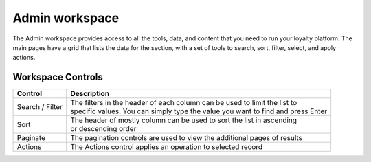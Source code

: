 .. index::
   single: admin_workspace

Admin workspace
===============

The Admin workspace provides access to all the tools, data, and content that you need to run your loyalty platform. The main pages have a grid that lists the data for the section, with a set of tools to search, sort, filter, select, and apply actions.

.. image:: /userguide/_images/workspace.png
   :alt:   Admin workspace

   
Workspace Controls
''''''''''''''''''

+-----------------+---------------------------------------------------------------------------------------------+
| Control         | Description                                                                                 |
+=================+=============================================================================================+
| Search / Filter | | The filters in the header of each column can be used to limit the list to                 |  
|                 | | specific values. You can simply type the value you want to find and press Enter           |
+-----------------+---------------------------------------------------------------------------------------------+
| Sort            | | The header of mostly column can be used to sort the list in ascending                     |
|                 | | or descending order                                                                       |
+-----------------+---------------------------------------------------------------------------------------------+
| Paginate        | | The pagination controls are used to view the additional pages of results                  |
+-----------------+---------------------------------------------------------------------------------------------+
| Actions         | | The Actions control applies an operation to selected record                               |
+-----------------+---------------------------------------------------------------------------------------------+

